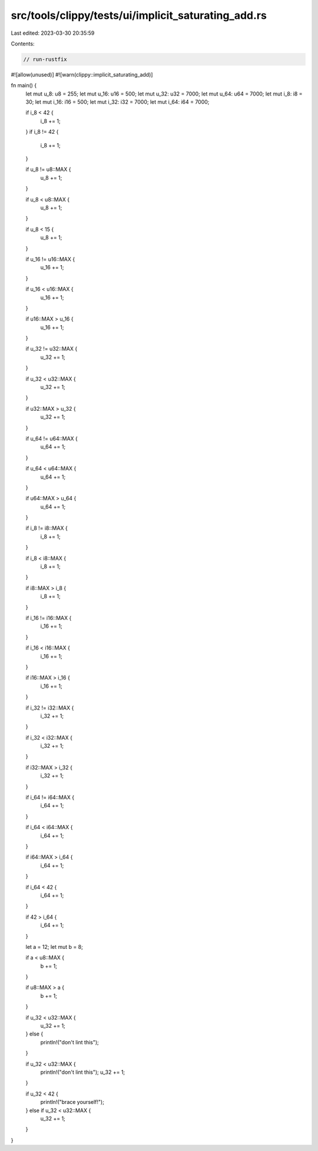src/tools/clippy/tests/ui/implicit_saturating_add.rs
====================================================

Last edited: 2023-03-30 20:35:59

Contents:

.. code-block:: rs

    // run-rustfix

#![allow(unused)]
#![warn(clippy::implicit_saturating_add)]

fn main() {
    let mut u_8: u8 = 255;
    let mut u_16: u16 = 500;
    let mut u_32: u32 = 7000;
    let mut u_64: u64 = 7000;
    let mut i_8: i8 = 30;
    let mut i_16: i16 = 500;
    let mut i_32: i32 = 7000;
    let mut i_64: i64 = 7000;

    if i_8 < 42 {
        i_8 += 1;
    }
    if i_8 != 42 {
        i_8 += 1;
    }

    if u_8 != u8::MAX {
        u_8 += 1;
    }

    if u_8 < u8::MAX {
        u_8 += 1;
    }

    if u_8 < 15 {
        u_8 += 1;
    }

    if u_16 != u16::MAX {
        u_16 += 1;
    }

    if u_16 < u16::MAX {
        u_16 += 1;
    }

    if u16::MAX > u_16 {
        u_16 += 1;
    }

    if u_32 != u32::MAX {
        u_32 += 1;
    }

    if u_32 < u32::MAX {
        u_32 += 1;
    }

    if u32::MAX > u_32 {
        u_32 += 1;
    }

    if u_64 != u64::MAX {
        u_64 += 1;
    }

    if u_64 < u64::MAX {
        u_64 += 1;
    }

    if u64::MAX > u_64 {
        u_64 += 1;
    }

    if i_8 != i8::MAX {
        i_8 += 1;
    }

    if i_8 < i8::MAX {
        i_8 += 1;
    }

    if i8::MAX > i_8 {
        i_8 += 1;
    }

    if i_16 != i16::MAX {
        i_16 += 1;
    }

    if i_16 < i16::MAX {
        i_16 += 1;
    }

    if i16::MAX > i_16 {
        i_16 += 1;
    }

    if i_32 != i32::MAX {
        i_32 += 1;
    }

    if i_32 < i32::MAX {
        i_32 += 1;
    }

    if i32::MAX > i_32 {
        i_32 += 1;
    }

    if i_64 != i64::MAX {
        i_64 += 1;
    }

    if i_64 < i64::MAX {
        i_64 += 1;
    }

    if i64::MAX > i_64 {
        i_64 += 1;
    }

    if i_64 < 42 {
        i_64 += 1;
    }

    if 42 > i_64 {
        i_64 += 1;
    }

    let a = 12;
    let mut b = 8;

    if a < u8::MAX {
        b += 1;
    }

    if u8::MAX > a {
        b += 1;
    }

    if u_32 < u32::MAX {
        u_32 += 1;
    } else {
        println!("don't lint this");
    }

    if u_32 < u32::MAX {
        println!("don't lint this");
        u_32 += 1;
    }

    if u_32 < 42 {
        println!("brace yourself!");
    } else if u_32 < u32::MAX {
        u_32 += 1;
    }
}


